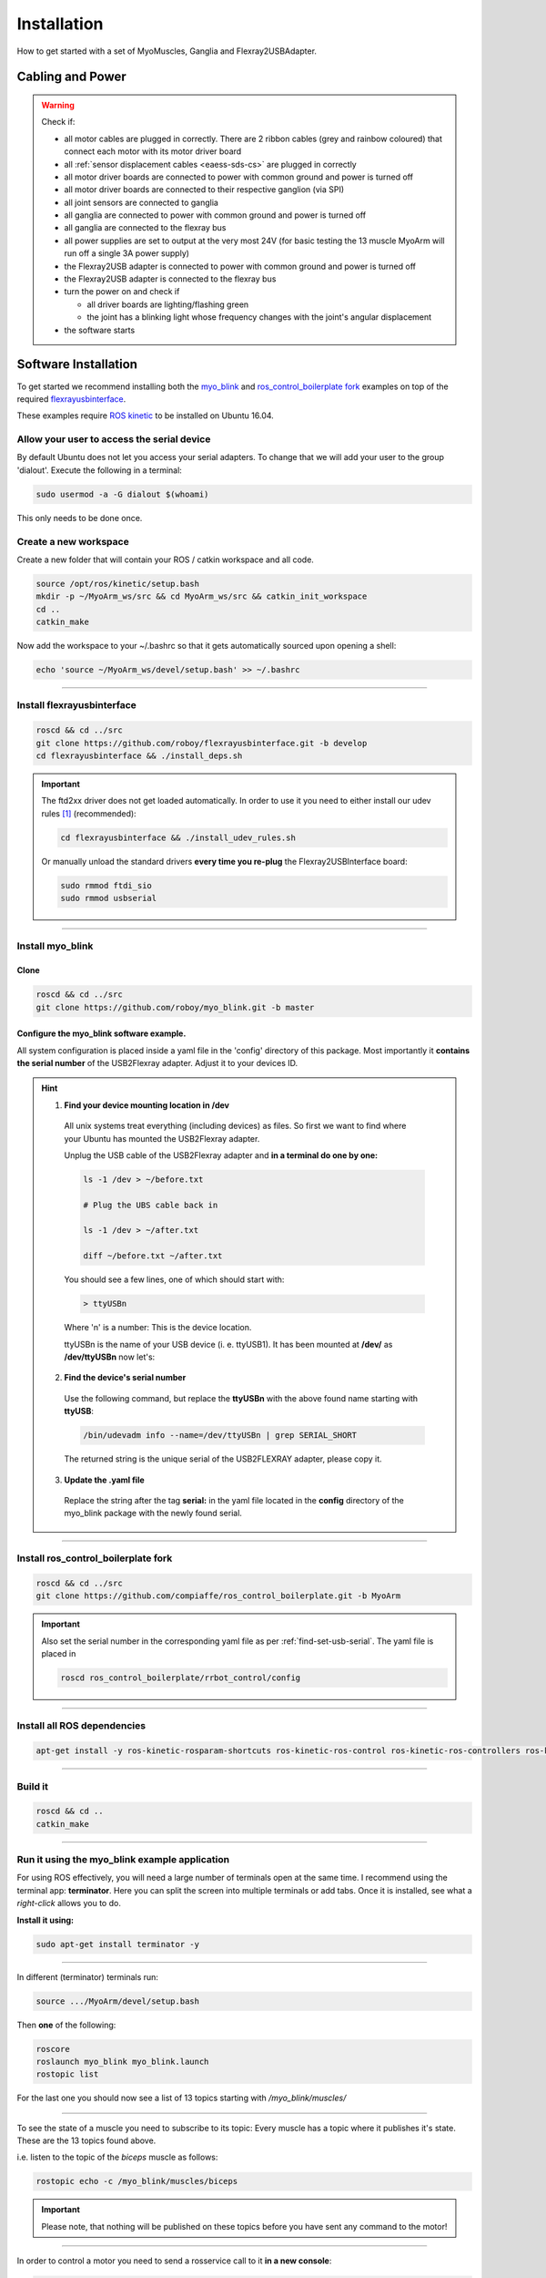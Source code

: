 .. _make-your-own:

Installation
===============
How to get started with a set of MyoMuscles, Ganglia and Flexray2USBAdapter.

Cabling and Power
------------------
.. WARNING::
  Check if:

  * all motor cables are plugged in correctly. There are 2 ribbon cables (grey and rainbow coloured) that connect each motor with its motor driver board
  * all :ref:`sensor displacement cables <eaess-sds-cs>` are plugged in correctly
  * all motor driver boards are connected to power with common ground and power is turned off
  * all motor driver boards are connected to their respective ganglion (via SPI)
  * all joint sensors are connected to ganglia
  * all ganglia are connected to power with common ground and power is turned off
  * all ganglia are connected to the flexray bus
  * all power supplies are set to output at the very most 24V (for basic testing the 13 muscle MyoArm will run off a single 3A power supply)
  * the Flexray2USB adapter is connected to power with common ground and power is turned off
  * the Flexray2USB adapter is connected to the flexray bus
  * turn the power on and check if

    * all driver boards are lighting/flashing green
    * the joint has a blinking light whose frequency changes with the joint's angular displacement

  * the software starts

Software Installation
----------------------
To get started we recommend installing both the `myo_blink`_ and `ros_control_boilerplate fork`_ examples on top of the required `flexrayusbinterface`_.

These examples require `ROS kinetic`_ to be installed on Ubuntu 16.04.

Allow your user to access the serial device
********************************************

By default Ubuntu does not let you access your serial adapters. To change that we will add your user to the group 'dialout'.
Execute the following in a terminal:

.. code-block:: bash

  sudo usermod -a -G dialout $(whoami)

This only needs to be done once.

Create a new workspace
************************
Create a new folder that will contain your ROS / catkin workspace and all code.

.. code-block:: bash

   source /opt/ros/kinetic/setup.bash
   mkdir -p ~/MyoArm_ws/src && cd MyoArm_ws/src && catkin_init_workspace
   cd ..
   catkin_make

Now add the workspace to your ~/.bashrc so that it gets automatically sourced upon opening a shell:

.. code-block:: bash

   echo 'source ~/MyoArm_ws/devel/setup.bash' >> ~/.bashrc

----

Install flexrayusbinterface
****************************

.. code-block:: bash

   roscd && cd ../src
   git clone https://github.com/roboy/flexrayusbinterface.git -b develop
   cd flexrayusbinterface && ./install_deps.sh

.. IMPORTANT:: The ftd2xx driver does not get loaded automatically. In order to use it you need to either install our udev rules [#fudev]_ (recommended):

  .. code-block:: bash

    cd flexrayusbinterface && ./install_udev_rules.sh


  Or manually unload the standard drivers **every time you re-plug** the Flexray2USBInterface board:

  .. code-block:: bash

    sudo rmmod ftdi_sio
    sudo rmmod usbserial

----

Install myo_blink
*****************
Clone
+++++++

.. code-block:: bash

   roscd && cd ../src
   git clone https://github.com/roboy/myo_blink.git -b master


.. _find-set-usb-serial:

Configure the myo_blink software example.
+++++++++++++++++++++++++++++++++++++++++

All system configuration is placed inside a yaml file in the 'config' directory of this package.
Most importantly it **contains the serial number** of the USB2Flexray adapter. Adjust it to your devices ID.

.. HINT::

  1. **Find your device mounting location in /dev**

    All unix systems treat everything (including devices) as files. So first we want to find where your Ubuntu has mounted the USB2Flexray adapter.

    Unplug the USB cable of the USB2Flexray adapter and **in a terminal do one by one:**

    .. code-block:: bash

      ls -1 /dev > ~/before.txt

      # Plug the UBS cable back in

      ls -1 /dev > ~/after.txt

      diff ~/before.txt ~/after.txt

    You should see a few lines, one of which should start with:

    .. code-block:: bash

      > ttyUSBn

    Where 'n' is a number: This is the device location.

    ttyUSBn is the name of your USB device (i. e. ttyUSB1). It has been mounted at **/dev/** as **/dev/ttyUSBn** now let's:

  2. **Find the device's serial number**

    Use the following command, but replace the **ttyUSBn** with the above found name starting with **ttyUSB**:

    .. code-block:: bash

      /bin/udevadm info --name=/dev/ttyUSBn | grep SERIAL_SHORT

    The returned string is the unique serial of the USB2FLEXRAY adapter, please copy it.

  3. **Update the .yaml file**

    Replace the string after the tag **serial:** in the yaml file located in the **config** directory of the myo_blink package with the newly found serial.

----

Install ros_control_boilerplate fork
************************************

.. code-block:: bash

   roscd && cd ../src
   git clone https://github.com/compiaffe/ros_control_boilerplate.git -b MyoArm

.. IMPORTANT::

  Also set the serial number in the corresponding yaml file as per :ref:`find-set-usb-serial`.
  The yaml file is placed in

  .. code-block:: bash

    roscd ros_control_boilerplate/rrbot_control/config

----


Install all ROS dependencies
****************************

.. code-block:: bash

   apt-get install -y ros-kinetic-rosparam-shortcuts ros-kinetic-ros-control ros-kinetic-ros-controllers ros-kinetic-control-msgs ros-kinetic-urdf ros-kinetic-control-toolbox ros-kinetic-robot-state-publisher libgflags-dev libncurses5-dev libncursesw5-dev wget vim

----

Build it
***************

.. code-block:: bash

   roscd && cd ..
   catkin_make


----

Run it using the myo_blink example application
***********************************************

For using ROS effectively, you will need a large number of terminals open at the same time. I recommend using the terminal app: **terminator**.
Here you can split the screen into multiple terminals or add tabs. Once it is installed, see what a *right-click* allows you to do.

**Install it using:**

.. code-block:: bash

  sudo apt-get install terminator -y

----

In different (terminator) terminals run:

.. code-block:: bash

   source .../MyoArm/devel/setup.bash

Then **one** of the following:

.. code-block:: bash

  roscore
  roslaunch myo_blink myo_blink.launch
  rostopic list

For the last one you should now see a list of 13 topics starting with */myo_blink/muscles/*

----

To see the state of a muscle you need to subscribe to its topic: Every muscle has a topic where it publishes it's state. These are the 13 topics found above.

i.e. listen to the topic of the *biceps* muscle as follows:

.. code-block:: bash

  rostopic echo -c /myo_blink/muscles/biceps

.. IMPORTANT:: Please note, that nothing will be published on these topics before you have sent any command to the motor!

----

In order to control a motor you need to send a rosservice call to it **in a new console**:

.. code-block:: bash

   rosservice call /myo_blink/move "biceps
   action: 'move with'
   setpoint: 0.0"

.. IMPORTANT:: When typing the rosservice call parameters **autocomplete is your friend**: Start by typing *rosservice call /myo_blink/move* and then press *tab* once or twice. ROS will autocomplete your text as good as it can. All you still need to do is fill in the action, to one of the options shown below and type in a setpoint.

**Control mode (action):**

* 'move to' - PositionController
* 'move with' - VelocityController
* 'keep' - Effort / ForceController


.. _myo_blink: https://github.com/Roboy/myo_blink
.. _ros_control_boilerplate fork: https://github.com/compiaffe/ros_control_boilerplate/tree/MyoArm
.. _flexrayusbinterface: https://github.com/Roboy/flexrayusbinterface/tree/develop
.. _ROS kinetic: http://wiki.ros.org/kinetic/Installation

.. [#fudev] The udev rules are based on this article: https://www.ikalogic.com/ftdi-d2xx-linux-overcoming-big-problem/
